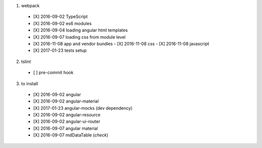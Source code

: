 1. webpack
  - [X] 2016-09-02 TypeScript
  - [X] 2016-09-02 es6 modules
  - [X] 2016-09-04 loading angular html templates
  - [X] 2016-09-07 loading css from module level
  - [X] 2016-11-08 app and vendor bundles
    - [X] 2016-11-08 css
    - [X] 2016-11-08 javascript
  - [X] 2017-01-23 tests setup

2. tslint
  - [ ] pre-commit hook

3. to install
  - [X] 2016-09-02 angular
  - [X] 2016-09-02 angular-material
  - [X] 2017-01-23 angular-mocks (dev dependency)
  - [X] 2016-09-02 angular-resource
  - [X] 2016-09-02 angular-ui-router
  - [X] 2016-09-07 angular material
  - [X] 2016-09-07 mdDataTable (*check*)


